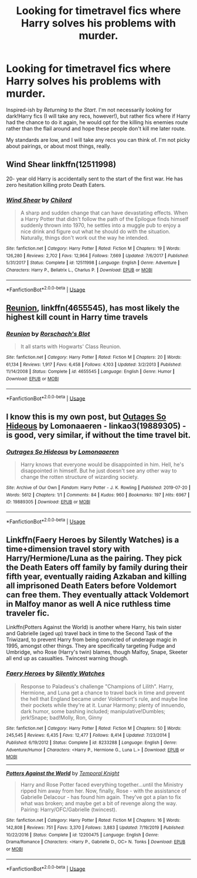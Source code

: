 #+TITLE: Looking for timetravel fics where Harry solves his problems with murder.

* Looking for timetravel fics where Harry solves his problems with murder.
:PROPERTIES:
:Author: lapapillonne
:Score: 9
:DateUnix: 1596660755.0
:DateShort: 2020-Aug-06
:FlairText: Request
:END:
Inspired-ish by /Returning to the Start/. I'm not necessarily looking for dark!Harry fics (I will take any recs, however!), but rather fics where if Harry had the chance to do it again, he would opt for the killing his enemies route rather than the flail around and hope these people don't kill me later route.

My standards are low, and I will take any recs you can think of. I'm not picky about pairings, or about most things, really.


** Wind Shear linkffn(12511998)

20- year old Harry is accidentally sent to the start of the first war. He has zero hesitation killing proto Death Eaters.
:PROPERTIES:
:Author: streakermaximus
:Score: 8
:DateUnix: 1596666059.0
:DateShort: 2020-Aug-06
:END:

*** [[https://www.fanfiction.net/s/12511998/1/][*/Wind Shear/*]] by [[https://www.fanfiction.net/u/67673/Chilord][/Chilord/]]

#+begin_quote
  A sharp and sudden change that can have devastating effects. When a Harry Potter that didn't follow the path of the Epilogue finds himself suddenly thrown into 1970, he settles into a muggle pub to enjoy a nice drink and figure out what he should do with the situation. Naturally, things don't work out the way he intended.
#+end_quote

^{/Site/:} ^{fanfiction.net} ^{*|*} ^{/Category/:} ^{Harry} ^{Potter} ^{*|*} ^{/Rated/:} ^{Fiction} ^{M} ^{*|*} ^{/Chapters/:} ^{19} ^{*|*} ^{/Words/:} ^{126,280} ^{*|*} ^{/Reviews/:} ^{2,702} ^{*|*} ^{/Favs/:} ^{12,964} ^{*|*} ^{/Follows/:} ^{7,669} ^{*|*} ^{/Updated/:} ^{7/6/2017} ^{*|*} ^{/Published/:} ^{5/31/2017} ^{*|*} ^{/Status/:} ^{Complete} ^{*|*} ^{/id/:} ^{12511998} ^{*|*} ^{/Language/:} ^{English} ^{*|*} ^{/Genre/:} ^{Adventure} ^{*|*} ^{/Characters/:} ^{Harry} ^{P.,} ^{Bellatrix} ^{L.,} ^{Charlus} ^{P.} ^{*|*} ^{/Download/:} ^{[[http://www.ff2ebook.com/old/ffn-bot/index.php?id=12511998&source=ff&filetype=epub][EPUB]]} ^{or} ^{[[http://www.ff2ebook.com/old/ffn-bot/index.php?id=12511998&source=ff&filetype=mobi][MOBI]]}

--------------

*FanfictionBot*^{2.0.0-beta} | [[https://github.com/tusing/reddit-ffn-bot/wiki/Usage][Usage]]
:PROPERTIES:
:Author: FanfictionBot
:Score: 3
:DateUnix: 1596666078.0
:DateShort: 2020-Aug-06
:END:


** [[https://www.fanfiction.net/s/4655545/1/][Reunion]], linkffn(4655545), has most likely the highest kill count in Harry time travels
:PROPERTIES:
:Author: InquisitorCOC
:Score: 4
:DateUnix: 1596673051.0
:DateShort: 2020-Aug-06
:END:

*** [[https://www.fanfiction.net/s/4655545/1/][*/Reunion/*]] by [[https://www.fanfiction.net/u/686093/Rorschach-s-Blot][/Rorschach's Blot/]]

#+begin_quote
  It all starts with Hogwarts' Class Reunion.
#+end_quote

^{/Site/:} ^{fanfiction.net} ^{*|*} ^{/Category/:} ^{Harry} ^{Potter} ^{*|*} ^{/Rated/:} ^{Fiction} ^{M} ^{*|*} ^{/Chapters/:} ^{20} ^{*|*} ^{/Words/:} ^{61,134} ^{*|*} ^{/Reviews/:} ^{1,917} ^{*|*} ^{/Favs/:} ^{6,458} ^{*|*} ^{/Follows/:} ^{4,103} ^{*|*} ^{/Updated/:} ^{3/2/2013} ^{*|*} ^{/Published/:} ^{11/14/2008} ^{*|*} ^{/Status/:} ^{Complete} ^{*|*} ^{/id/:} ^{4655545} ^{*|*} ^{/Language/:} ^{English} ^{*|*} ^{/Genre/:} ^{Humor} ^{*|*} ^{/Download/:} ^{[[http://www.ff2ebook.com/old/ffn-bot/index.php?id=4655545&source=ff&filetype=epub][EPUB]]} ^{or} ^{[[http://www.ff2ebook.com/old/ffn-bot/index.php?id=4655545&source=ff&filetype=mobi][MOBI]]}

--------------

*FanfictionBot*^{2.0.0-beta} | [[https://github.com/tusing/reddit-ffn-bot/wiki/Usage][Usage]]
:PROPERTIES:
:Author: FanfictionBot
:Score: 2
:DateUnix: 1596673070.0
:DateShort: 2020-Aug-06
:END:


** I know this is my own post, but [[https://archiveofourown.org/works/19889305][Outages So Hideous]] by Lomonaaeren - linkao3(19889305) - is good, very similar, if without the time travel bit.
:PROPERTIES:
:Author: lapapillonne
:Score: 3
:DateUnix: 1596671769.0
:DateShort: 2020-Aug-06
:END:

*** [[https://archiveofourown.org/works/19889305][*/Outrages So Hideous/*]] by [[https://www.archiveofourown.org/users/Lomonaaeren/pseuds/Lomonaaeren][/Lomonaaeren/]]

#+begin_quote
  Harry knows that everyone would be disappointed in him. Hell, he's disappointed in himself. But he just doesn't see any other way to change the rotten structure of wizarding society.
#+end_quote

^{/Site/:} ^{Archive} ^{of} ^{Our} ^{Own} ^{*|*} ^{/Fandom/:} ^{Harry} ^{Potter} ^{-} ^{J.} ^{K.} ^{Rowling} ^{*|*} ^{/Published/:} ^{2019-07-20} ^{*|*} ^{/Words/:} ^{5612} ^{*|*} ^{/Chapters/:} ^{1/1} ^{*|*} ^{/Comments/:} ^{84} ^{*|*} ^{/Kudos/:} ^{960} ^{*|*} ^{/Bookmarks/:} ^{197} ^{*|*} ^{/Hits/:} ^{6967} ^{*|*} ^{/ID/:} ^{19889305} ^{*|*} ^{/Download/:} ^{[[https://archiveofourown.org/downloads/19889305/Outrages%20So%20Hideous.epub?updated_at=1563682706][EPUB]]} ^{or} ^{[[https://archiveofourown.org/downloads/19889305/Outrages%20So%20Hideous.mobi?updated_at=1563682706][MOBI]]}

--------------

*FanfictionBot*^{2.0.0-beta} | [[https://github.com/tusing/reddit-ffn-bot/wiki/Usage][Usage]]
:PROPERTIES:
:Author: FanfictionBot
:Score: 1
:DateUnix: 1596671786.0
:DateShort: 2020-Aug-06
:END:


** Linkffn(Faery Heroes by Silently Watches) is a time+dimension travel story with Harry/Hermione/Luna as the pairing. They pick the Death Eaters off family by family during their fifth year, eventually raiding Azkaban and killing all imprisoned Death Eaters before Voldemort can free them. They eventually attack Voldemort in Malfoy manor as well A nice ruthless time traveler fic.

Linkffn(Potters Against the World) is another where Harry, his twin sister and Gabrielle (aged up) travel back in time to the Second Task of the Triwizard, to prevent Harry from being convicted of underage magic in 1995, amongst other things. They are specifically targeting Fudge and Umbridge, who Rose (Harry's twin) blames, though Malfoy, Snape, Skeeter all end up as casualties. Twincest warning though.
:PROPERTIES:
:Author: rohan62442
:Score: 2
:DateUnix: 1596739973.0
:DateShort: 2020-Aug-06
:END:

*** [[https://www.fanfiction.net/s/8233288/1/][*/Faery Heroes/*]] by [[https://www.fanfiction.net/u/4036441/Silently-Watches][/Silently Watches/]]

#+begin_quote
  Response to Paladeus's challenge "Champions of Lilith". Harry, Hermione, and Luna get a chance to travel back in time and prevent the hell that England became under Voldemort's rule, and maybe line their pockets while they're at it. Lunar Harmony; plenty of innuendo, dark humor, some bashing included; manipulative!Dumbles; jerk!Snape; bad!Molly, Ron, Ginny
#+end_quote

^{/Site/:} ^{fanfiction.net} ^{*|*} ^{/Category/:} ^{Harry} ^{Potter} ^{*|*} ^{/Rated/:} ^{Fiction} ^{M} ^{*|*} ^{/Chapters/:} ^{50} ^{*|*} ^{/Words/:} ^{245,545} ^{*|*} ^{/Reviews/:} ^{6,435} ^{*|*} ^{/Favs/:} ^{12,477} ^{*|*} ^{/Follows/:} ^{8,414} ^{*|*} ^{/Updated/:} ^{7/23/2014} ^{*|*} ^{/Published/:} ^{6/19/2012} ^{*|*} ^{/Status/:} ^{Complete} ^{*|*} ^{/id/:} ^{8233288} ^{*|*} ^{/Language/:} ^{English} ^{*|*} ^{/Genre/:} ^{Adventure/Humor} ^{*|*} ^{/Characters/:} ^{<Harry} ^{P.,} ^{Hermione} ^{G.,} ^{Luna} ^{L.>} ^{*|*} ^{/Download/:} ^{[[http://www.ff2ebook.com/old/ffn-bot/index.php?id=8233288&source=ff&filetype=epub][EPUB]]} ^{or} ^{[[http://www.ff2ebook.com/old/ffn-bot/index.php?id=8233288&source=ff&filetype=mobi][MOBI]]}

--------------

[[https://www.fanfiction.net/s/12200475/1/][*/Potters Against the World/*]] by [[https://www.fanfiction.net/u/1057022/Temporal-Knight][/Temporal Knight/]]

#+begin_quote
  Harry and Rose Potter faced everything together...until the Ministry ripped him away from her. Now, finally, Rose - with the assistance of Gabrielle Delacour - has found him again. They've got a plan to fix what was broken; and maybe get a bit of revenge along the way. Pairing: Harry/OFC/Gabrielle (twincest).
#+end_quote

^{/Site/:} ^{fanfiction.net} ^{*|*} ^{/Category/:} ^{Harry} ^{Potter} ^{*|*} ^{/Rated/:} ^{Fiction} ^{M} ^{*|*} ^{/Chapters/:} ^{16} ^{*|*} ^{/Words/:} ^{142,808} ^{*|*} ^{/Reviews/:} ^{751} ^{*|*} ^{/Favs/:} ^{3,370} ^{*|*} ^{/Follows/:} ^{3,883} ^{*|*} ^{/Updated/:} ^{7/19/2019} ^{*|*} ^{/Published/:} ^{10/22/2016} ^{*|*} ^{/Status/:} ^{Complete} ^{*|*} ^{/id/:} ^{12200475} ^{*|*} ^{/Language/:} ^{English} ^{*|*} ^{/Genre/:} ^{Drama/Romance} ^{*|*} ^{/Characters/:} ^{<Harry} ^{P.,} ^{Gabrielle} ^{D.,} ^{OC>} ^{N.} ^{Tonks} ^{*|*} ^{/Download/:} ^{[[http://www.ff2ebook.com/old/ffn-bot/index.php?id=12200475&source=ff&filetype=epub][EPUB]]} ^{or} ^{[[http://www.ff2ebook.com/old/ffn-bot/index.php?id=12200475&source=ff&filetype=mobi][MOBI]]}

--------------

*FanfictionBot*^{2.0.0-beta} | [[https://github.com/tusing/reddit-ffn-bot/wiki/Usage][Usage]]
:PROPERTIES:
:Author: FanfictionBot
:Score: 2
:DateUnix: 1596740006.0
:DateShort: 2020-Aug-06
:END:
